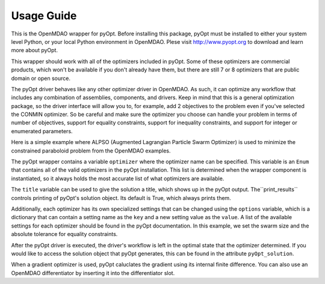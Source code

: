 

===========
Usage Guide
===========

This is the OpenMDAO wrapper for pyOpt. Before installing this package, pyOpt
must be installed to either your system level Python, or your local Python
environment in OpenMDAO. Plese visit http://www.pyopt.org to download and
learn more about pyOpt.

This wrapper should work with all of the optimizers included in pyOpt. Some of
these optimizers are commercial products, which won't be available if you
don't already have them, but there are still 7 or 8 optimizers that are public
domain or open source.

The pyOpt driver behaves like any other optimizer driver in OpenMDAO. As such,
it can optimize any workflow that includes any combination of assemblies,
components, and drivers. Keep in mind that this is a general optimization
package, so the driver interface will allow you to, for example, add 2
objectives to the problem even if you've selected the CONMIN optimizer. So be
careful and make sure the optimizer you choose can handle your problem in
terms of number of objectives, support for equality constraints, support for
inequality constraints, and support for integer or enumerated parameters.

Here is a simple example where ALPSO (Augmented Lagrangian Particle Swarm
Optimizer) is used to minimize the constrained paraboloid problem from the
OpenMDAO examples.

.. testcode:: pyOpt_basic

        from pyopt_driver import pyOptDriver
        
        from openmdao.main.api import Assembly
        from openmdao.examples.simple.paraboloid import Paraboloid
        
        class OptimizationConstrained(Assembly):
            """Constrained optimization of a Paraboloid."""
            
            def __init__(self):
                """ Creates a new Assembly containing a Paraboloid and an optimizer"""
                
                super(OptimizationConstrained, self).__init__()
        
                # Create Paraboloid component instances
                self.add('paraboloid', Paraboloid())
        
                # Create pyOpt driver instance
                self.add('driver', pyOptDriver())
                
                # Driver process definition
                self.driver.workflow.add('paraboloid')
                
                # PyOpt Flags
                self.driver.optimizer = 'ALPSO'
                self.driver.title='Simple Test'
                self.driver.print_results = True
                optdict = {}
                optdict['SwarmSize'] = 30
                optdict['etol'] = 1e-3
                self.driver.options = optdict
                        
                # Objective 
                self.driver.add_objective('paraboloid.f_xy')
                
                # Design Variables 
                self.driver.add_parameter('paraboloid.x', low=-50., high=50.)
                self.driver.add_parameter('paraboloid.y', low=-50., high=50.)
                
                # Constraints
                self.driver.add_constraint('paraboloid.x-paraboloid.y >= 15.0')
                
                
        if __name__ == "__main__": # pragma: no cover         
        
            import time
            from openmdao.main.api import set_as_top
            
            opt_problem = OptimizationConstrained()
            set_as_top(opt_problem)
            
            tt = time.time()
            opt_problem.run()
        
            print "\n"
            print "Minimum found at (%f, %f)" % (opt_problem.paraboloid.x, \
                                                 opt_problem.paraboloid.y)
            print "Elapsed time: ", time.time()-tt, "seconds"

The pyOpt wrapper contains a variable ``optimizer`` where the optimizer name can
be specified. This variable is an ``Enum`` that contains all of the valid optimizers
in the pyOpt installation. This list is determined when the wrapper component is
instantiated, so it always holds the most accurate list of what optimizers are
available.

The ``title`` variable can be used to give the solution a title, which shows up in
the pyOpt output. The``print_results`` controls printing of pyOpt's solution object.
Its default is True, which always prints them.

Additionally, each optimizer has its own specialized settings that can be changed 
using the ``options`` variable, which is a dictionary that can contain a setting
name as the ``key`` and a new setting value as the ``value``. A list of the 
available settings for each optimizer should be found in the pyOpt documentation. In
this example, we set the swarm size and the absolute tolerance for equality constraints.

After the pyOpt driver is executed, the driver's workflow is left in the
optimal state that the optimizer determined. If you would like to access the
solution object that pyOpt generates, this can be found in the attribute
``pyOpt_solution``.

When a gradient optimizer is used, pyOpt caluclates the gradient using its internal
finite difference. You can also use an OpenMDAO differentiator by inserting it into
the differentiator slot.
